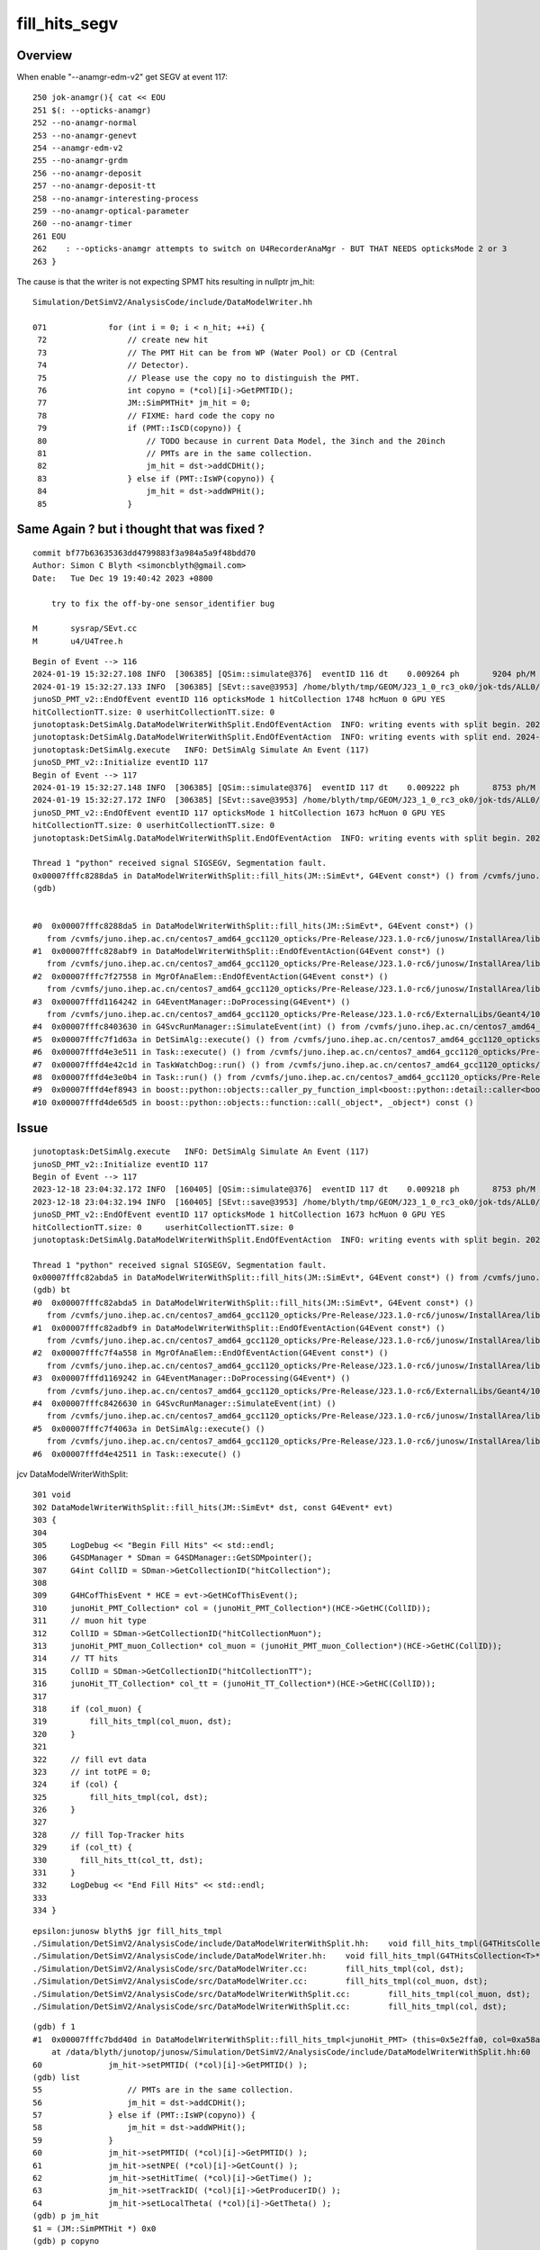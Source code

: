 fill_hits_segv
=================


Overview
-----------

When enable "--anamgr-edm-v2" get SEGV at event 117::

    250 jok-anamgr(){ cat << EOU
    251 $(: --opticks-anamgr)
    252 --no-anamgr-normal
    253 --no-anamgr-genevt
    254 --anamgr-edm-v2
    255 --no-anamgr-grdm
    256 --no-anamgr-deposit
    257 --no-anamgr-deposit-tt
    258 --no-anamgr-interesting-process
    259 --no-anamgr-optical-parameter
    260 --no-anamgr-timer
    261 EOU
    262    : --opticks-anamgr attempts to switch on U4RecorderAnaMgr - BUT THAT NEEDS opticksMode 2 or 3
    263 }


The cause is that the writer is not expecting SPMT hits resulting in nullptr jm_hit::

    Simulation/DetSimV2/AnalysisCode/include/DataModelWriter.hh

    071             for (int i = 0; i < n_hit; ++i) {
     72                 // create new hit
     73                 // The PMT Hit can be from WP (Water Pool) or CD (Central
     74                 // Detector). 
     75                 // Please use the copy no to distinguish the PMT.
     76                 int copyno = (*col)[i]->GetPMTID();
     77                 JM::SimPMTHit* jm_hit = 0;
     78                 // FIXME: hard code the copy no
     79                 if (PMT::IsCD(copyno)) {
     80                     // TODO because in current Data Model, the 3inch and the 20inch
     81                     // PMTs are in the same collection.
     82                     jm_hit = dst->addCDHit();
     83                 } else if (PMT::IsWP(copyno)) {
     84                     jm_hit = dst->addWPHit();
     85                 }




Same Again ? but i thought that was fixed ?
----------------------------------------------

::

    commit bf77b63635363dd4799883f3a984a5a9f48bdd70
    Author: Simon C Blyth <simoncblyth@gmail.com>
    Date:   Tue Dec 19 19:40:42 2023 +0800

        try to fix the off-by-one sensor_identifier bug

    M       sysrap/SEvt.cc
    M       u4/U4Tree.h



::

    Begin of Event --> 116
    2024-01-19 15:32:27.108 INFO  [306385] [QSim::simulate@376]  eventID 116 dt    0.009264 ph       9204 ph/M          0 ht       1748 ht/M          0 reset_ NO 
    2024-01-19 15:32:27.133 INFO  [306385] [SEvt::save@3953] /home/blyth/tmp/GEOM/J23_1_0_rc3_ok0/jok-tds/ALL0/A116 [genstep,hit]
    junoSD_PMT_v2::EndOfEvent eventID 116 opticksMode 1 hitCollection 1748 hcMuon 0 GPU YES
    hitCollectionTT.size: 0 userhitCollectionTT.size: 0
    junotoptask:DetSimAlg.DataModelWriterWithSplit.EndOfEventAction  INFO: writing events with split begin. 2024-01-19 07:32:27.134933000Z
    junotoptask:DetSimAlg.DataModelWriterWithSplit.EndOfEventAction  INFO: writing events with split end. 2024-01-19 07:32:27.137078000Z
    junotoptask:DetSimAlg.execute   INFO: DetSimAlg Simulate An Event (117) 
    junoSD_PMT_v2::Initialize eventID 117
    Begin of Event --> 117
    2024-01-19 15:32:27.148 INFO  [306385] [QSim::simulate@376]  eventID 117 dt    0.009222 ph       8753 ph/M          0 ht       1673 ht/M          0 reset_ NO 
    2024-01-19 15:32:27.172 INFO  [306385] [SEvt::save@3953] /home/blyth/tmp/GEOM/J23_1_0_rc3_ok0/jok-tds/ALL0/A117 [genstep,hit]
    junoSD_PMT_v2::EndOfEvent eventID 117 opticksMode 1 hitCollection 1673 hcMuon 0 GPU YES
    hitCollectionTT.size: 0 userhitCollectionTT.size: 0
    junotoptask:DetSimAlg.DataModelWriterWithSplit.EndOfEventAction  INFO: writing events with split begin. 2024-01-19 07:32:27.173474000Z

    Thread 1 "python" received signal SIGSEGV, Segmentation fault.
    0x00007fffc8288da5 in DataModelWriterWithSplit::fill_hits(JM::SimEvt*, G4Event const*) () from /cvmfs/juno.ihep.ac.cn/centos7_amd64_gcc1120_opticks/Pre-Release/J23.1.0-rc6/junosw/InstallArea/lib64/libAnalysisCode.so
    (gdb) 


    #0  0x00007fffc8288da5 in DataModelWriterWithSplit::fill_hits(JM::SimEvt*, G4Event const*) ()
       from /cvmfs/juno.ihep.ac.cn/centos7_amd64_gcc1120_opticks/Pre-Release/J23.1.0-rc6/junosw/InstallArea/lib64/libAnalysisCode.so
    #1  0x00007fffc828abf9 in DataModelWriterWithSplit::EndOfEventAction(G4Event const*) ()
       from /cvmfs/juno.ihep.ac.cn/centos7_amd64_gcc1120_opticks/Pre-Release/J23.1.0-rc6/junosw/InstallArea/lib64/libAnalysisCode.so
    #2  0x00007fffc7f27558 in MgrOfAnaElem::EndOfEventAction(G4Event const*) ()
       from /cvmfs/juno.ihep.ac.cn/centos7_amd64_gcc1120_opticks/Pre-Release/J23.1.0-rc6/junosw/InstallArea/lib64/libDetSimAlg.so
    #3  0x00007fffd1164242 in G4EventManager::DoProcessing(G4Event*) ()
       from /cvmfs/juno.ihep.ac.cn/centos7_amd64_gcc1120_opticks/Pre-Release/J23.1.0-rc6/ExternalLibs/Geant4/10.04.p02.juno/lib64/libG4event.so
    #4  0x00007fffc8403630 in G4SvcRunManager::SimulateEvent(int) () from /cvmfs/juno.ihep.ac.cn/centos7_amd64_gcc1120_opticks/Pre-Release/J23.1.0-rc6/junosw/InstallArea/lib64/libG4SvcLib.so
    #5  0x00007fffc7f1d63a in DetSimAlg::execute() () from /cvmfs/juno.ihep.ac.cn/centos7_amd64_gcc1120_opticks/Pre-Release/J23.1.0-rc6/junosw/InstallArea/lib64/libDetSimAlg.so
    #6  0x00007fffd4e3e511 in Task::execute() () from /cvmfs/juno.ihep.ac.cn/centos7_amd64_gcc1120_opticks/Pre-Release/J23.1.0-rc6/sniper/InstallArea/lib64/libSniperKernel.so
    #7  0x00007fffd4e42c1d in TaskWatchDog::run() () from /cvmfs/juno.ihep.ac.cn/centos7_amd64_gcc1120_opticks/Pre-Release/J23.1.0-rc6/sniper/InstallArea/lib64/libSniperKernel.so
    #8  0x00007fffd4e3e0b4 in Task::run() () from /cvmfs/juno.ihep.ac.cn/centos7_amd64_gcc1120_opticks/Pre-Release/J23.1.0-rc6/sniper/InstallArea/lib64/libSniperKernel.so
    #9  0x00007fffd4ef8943 in boost::python::objects::caller_py_function_impl<boost::python::detail::caller<bool (Task::*)(), boost::python::default_call_policies, boost::mpl::vector2<bool, Task&> > >::operator()(_object*, _object*) () from /cvmfs/juno.ihep.ac.cn/centos7_amd64_gcc1120_opticks/Pre-Release/J23.1.0-rc6/sniper/InstallArea/python/Sniper/libSniperPython.so
    #10 0x00007fffd4de65d5 in boost::python::objects::function::call(_object*, _object*) const ()





Issue
------

::

    junotoptask:DetSimAlg.execute   INFO: DetSimAlg Simulate An Event (117) 
    junoSD_PMT_v2::Initialize eventID 117
    Begin of Event --> 117
    2023-12-18 23:04:32.172 INFO  [160405] [QSim::simulate@376]  eventID 117 dt    0.009218 ph       8753 ph/M          0 ht       1673 ht/M          0 reset_ NO 
    2023-12-18 23:04:32.194 INFO  [160405] [SEvt::save@3953] /home/blyth/tmp/GEOM/J23_1_0_rc3_ok0/jok-tds/ALL0/A117 [genstep,hit]
    junoSD_PMT_v2::EndOfEvent eventID 117 opticksMode 1 hitCollection 1673 hcMuon 0 GPU YES
    hitCollectionTT.size: 0	userhitCollectionTT.size: 0
    junotoptask:DetSimAlg.DataModelWriterWithSplit.EndOfEventAction  INFO: writing events with split begin. 2023-12-18 15:04:32.196154000Z

    Thread 1 "python" received signal SIGSEGV, Segmentation fault.
    0x00007fffc82abda5 in DataModelWriterWithSplit::fill_hits(JM::SimEvt*, G4Event const*) () from /cvmfs/juno.ihep.ac.cn/centos7_amd64_gcc1120_opticks/Pre-Release/J23.1.0-rc6/junosw/InstallArea/lib64/libAnalysisCode.so
    (gdb) bt
    #0  0x00007fffc82abda5 in DataModelWriterWithSplit::fill_hits(JM::SimEvt*, G4Event const*) ()
       from /cvmfs/juno.ihep.ac.cn/centos7_amd64_gcc1120_opticks/Pre-Release/J23.1.0-rc6/junosw/InstallArea/lib64/libAnalysisCode.so
    #1  0x00007fffc82adbf9 in DataModelWriterWithSplit::EndOfEventAction(G4Event const*) ()
       from /cvmfs/juno.ihep.ac.cn/centos7_amd64_gcc1120_opticks/Pre-Release/J23.1.0-rc6/junosw/InstallArea/lib64/libAnalysisCode.so
    #2  0x00007fffc7f4a558 in MgrOfAnaElem::EndOfEventAction(G4Event const*) ()
       from /cvmfs/juno.ihep.ac.cn/centos7_amd64_gcc1120_opticks/Pre-Release/J23.1.0-rc6/junosw/InstallArea/lib64/libDetSimAlg.so
    #3  0x00007fffd1169242 in G4EventManager::DoProcessing(G4Event*) ()
       from /cvmfs/juno.ihep.ac.cn/centos7_amd64_gcc1120_opticks/Pre-Release/J23.1.0-rc6/ExternalLibs/Geant4/10.04.p02.juno/lib64/libG4event.so
    #4  0x00007fffc8426630 in G4SvcRunManager::SimulateEvent(int) ()
       from /cvmfs/juno.ihep.ac.cn/centos7_amd64_gcc1120_opticks/Pre-Release/J23.1.0-rc6/junosw/InstallArea/lib64/libG4SvcLib.so
    #5  0x00007fffc7f4063a in DetSimAlg::execute() ()
       from /cvmfs/juno.ihep.ac.cn/centos7_amd64_gcc1120_opticks/Pre-Release/J23.1.0-rc6/junosw/InstallArea/lib64/libDetSimAlg.so
    #6  0x00007fffd4e42511 in Task::execute() ()



jcv DataModelWriterWithSplit::

    301 void
    302 DataModelWriterWithSplit::fill_hits(JM::SimEvt* dst, const G4Event* evt)
    303 {
    304 
    305     LogDebug << "Begin Fill Hits" << std::endl;
    306     G4SDManager * SDman = G4SDManager::GetSDMpointer();
    307     G4int CollID = SDman->GetCollectionID("hitCollection");
    308 
    309     G4HCofThisEvent * HCE = evt->GetHCofThisEvent();
    310     junoHit_PMT_Collection* col = (junoHit_PMT_Collection*)(HCE->GetHC(CollID));
    311     // muon hit type
    312     CollID = SDman->GetCollectionID("hitCollectionMuon");
    313     junoHit_PMT_muon_Collection* col_muon = (junoHit_PMT_muon_Collection*)(HCE->GetHC(CollID));
    314     // TT hits
    315     CollID = SDman->GetCollectionID("hitCollectionTT");
    316     junoHit_TT_Collection* col_tt = (junoHit_TT_Collection*)(HCE->GetHC(CollID));
    317 
    318     if (col_muon) {
    319         fill_hits_tmpl(col_muon, dst);
    320     }
    321 
    322     // fill evt data
    323     // int totPE = 0;
    324     if (col) {
    325         fill_hits_tmpl(col, dst);
    326     }
    327 
    328     // fill Top-Tracker hits
    329     if (col_tt) {
    330       fill_hits_tt(col_tt, dst);
    331     }
    332     LogDebug << "End Fill Hits" << std::endl;
    333 
    334 }


::

    epsilon:junosw blyth$ jgr fill_hits_tmpl
    ./Simulation/DetSimV2/AnalysisCode/include/DataModelWriterWithSplit.hh:    void fill_hits_tmpl(G4THitsCollection<T>* col, JM::SimEvt* dst) {
    ./Simulation/DetSimV2/AnalysisCode/include/DataModelWriter.hh:    void fill_hits_tmpl(G4THitsCollection<T>* col, JM::SimEvt* dst) {
    ./Simulation/DetSimV2/AnalysisCode/src/DataModelWriter.cc:        fill_hits_tmpl(col, dst);
    ./Simulation/DetSimV2/AnalysisCode/src/DataModelWriter.cc:        fill_hits_tmpl(col_muon, dst);
    ./Simulation/DetSimV2/AnalysisCode/src/DataModelWriterWithSplit.cc:        fill_hits_tmpl(col_muon, dst);
    ./Simulation/DetSimV2/AnalysisCode/src/DataModelWriterWithSplit.cc:        fill_hits_tmpl(col, dst);


::

    (gdb) f 1
    #1  0x00007fffc7bdd40d in DataModelWriterWithSplit::fill_hits_tmpl<junoHit_PMT> (this=0x5e2ffa0, col=0xa58ae038, dst=0xc1aa9d90)
        at /data/blyth/junotop/junosw/Simulation/DetSimV2/AnalysisCode/include/DataModelWriterWithSplit.hh:60
    60	            jm_hit->setPMTID( (*col)[i]->GetPMTID() );
    (gdb) list
    55	                // PMTs are in the same collection.
    56	                jm_hit = dst->addCDHit();
    57	            } else if (PMT::IsWP(copyno)) {
    58	                jm_hit = dst->addWPHit();
    59	            }
    60	            jm_hit->setPMTID( (*col)[i]->GetPMTID() );
    61	            jm_hit->setNPE( (*col)[i]->GetCount() );
    62	            jm_hit->setHitTime( (*col)[i]->GetTime() );
    63	            jm_hit->setTrackID( (*col)[i]->GetProducerID() );
    64	            jm_hit->setLocalTheta( (*col)[i]->GetTheta() );
    (gdb) p jm_hit 
    $1 = (JM::SimPMTHit *) 0x0
    (gdb) p copyno
    $2 = 325600
    (gdb) 



sensor_identifier OFF BY ONE ? 
---------------------------------

::

    375     /**
    376     sqat4::setIdentity
    377     -------------------
    378 
    379     Canonical usage from CSGFoundry::addInstance  where sensor_identifier gets +1 
    380     with 0 meaning not a sensor. 
    381     **/
    382 
    383     QAT4_METHOD void setIdentity(int ins_idx, int gas_idx, int sensor_identifier_1, int sensor_index )
    384     {
    385         assert( sensor_identifier_1 >= 0 );
    386 
    387         q0.i.w = ins_idx ;             // formerly unsigned and "+ 1"
    388         q1.i.w = gas_idx ;
    389         q2.i.w = sensor_identifier_1 ;   // now +1 with 0 meaning not-a-sensor 
    390         q3.i.w = sensor_index ;
    391     }


::

    1888 /**
    1889 CSGFoundry::addInstance
    1890 ------------------------
    1891 
    1892 Used from CSGCopy::copy/CSGCopy::copySolidInstances 
    1893 when copying a loaded CSGFoundry to apply a selection
    1894 
    1895 stree.h/snode.h uses sensor_identifier -1 to indicate not-a-sensor, but 
    1896 that is not convenient on GPU due to OptixInstance.instanceId limits.
    1897 Hence here make transition by adding 1 and treating 0 as not-a-sensor. 
    1898 
    1899 **/
    1900 
    1901 void CSGFoundry::addInstance(const float* tr16, int gas_idx, int sensor_identifier, int sensor_index, bool firstcall )
    1902 {
    1903     int sensor_identifier_u = 0 ;
    1904 
    1905     if( firstcall )
    1906     {
    1907         assert( sensor_identifier >= -1 );
    1908         sensor_identifier_u = sensor_identifier + 1 ;
    1909     }
    1910     else
    1911     {
    1912         assert( sensor_identifier >= 0 );
    1913         sensor_identifier_u = sensor_identifier  ;
    1914     }
    1915     assert( sensor_identifier_u >= 0 );
    1916 
    1917 
    1918     qat4 instance(tr16) ;  // identity matrix if tr16 is nullptr 
    1919     int ins_idx = int(inst.size()) ;
    1920 
    1921     instance.setIdentity( ins_idx, gas_idx, sensor_identifier_u, sensor_index );
    1922 
    1923     LOG(debug)
    1924         << " firstcall " << ( firstcall ? "YES" : "NO " )
    1925         << " ins_idx " << ins_idx

::

    367 inline void sframe::set_identity(int ins, int gas, int sensor_identifier, int sensor_index ) // formerly set_ins_gas_ias
    368 {
    369     aux.q0.i.x = ins ;
    370     aux.q0.i.y = gas ;
    371     aux.q0.i.z = sensor_identifier ;
    372     aux.q0.i.w = sensor_index  ;
    373 }
    374 inline int sframe::ins() const { return aux.q0.i.x ; }
    375 inline int sframe::gas() const { return aux.q0.i.y ; }
    376 inline int sframe::sensor_identifier() const { return aux.q0.i.z ; }
    377 inline int sframe::sensor_index() const {      return aux.q0.i.w ; }
    378 


::

    057 inline void U4HitGet::FromEvt(U4Hit& hit, unsigned idx, int eidx )
     58 {
     59     sphoton global ;
     60     sphoton local ;
     61 
     62     SEvt* sev = SEvt::Get(eidx);
     63     sev->getHit( global, idx);
     64 
     65     sphit ht ;  // extra hit info : iindex, sensor_identifier, sensor_index
     66     sev->getLocalHit( ht, local,  idx);
     67 
     68     ConvertFromPhoton(hit, global, local, ht );
     69 }
     70 

::

    4216 void SEvt::getLocalHit(sphit& ht, sphoton& lp, unsigned idx) const
    4217 {
    4218     getHit(lp, idx);   // copy *idx* hit from NP array into sphoton& lp struct 
    4219 
    4220     sframe fr ;
    4221     getPhotonFrame(fr, lp);
    4222     fr.transform_w2m(lp);
    4223 
    4224     ht.iindex = fr.inst() ;
    4225     ht.sensor_identifier = fr.sensor_identifier();
    4226     ht.sensor_index = fr.sensor_index();
    4227 }




::

    399 /**
    400 CSGImport::importInst
    401 ---------------------------
    402 
    403 The CSGFoundry calls should parallel CSG_GGeo_Convert::addInstances
    404 the source is the stree instead of GGeo/GMergedMesh etc..
    405 
    406 **/
    407 
    408 void CSGImport::importInst()
    409 {
    410     fd->addInstanceVector( st->inst_f4 );
    411 }


::

    1935 /**
    1936 CSGFoundry::addInstanceVector
    1937 ------------------------------
    1938 
    1939 stree.h/snode.h uses sensor_identifier -1 to indicate not-a-sensor, but 
    1940 that is not convenient on GPU due to OptixInstance.instanceId limits.
    1941 Hence here make transition by adding 1 and treating 0 as not-a-sensor, 
    1942 with the sqat4::incrementSensorIdentifier method
    1943 
    1944 **/
    1945 
    1946 void CSGFoundry::addInstanceVector( const std::vector<glm::tmat4x4<float>>& v_inst_f4 )
    1947 {
    1948     assert( inst.size() == 0 );
    1949     int num_inst = v_inst_f4.size() ;
    1950 
    1951     for(int i=0 ; i < num_inst ; i++)
    1952     {
    1953         const glm::tmat4x4<float>& inst_f4 = v_inst_f4[i] ;
    1954         const float* tr16 = glm::value_ptr(inst_f4) ;
    1955         qat4 instance(tr16) ;
    1956         instance.incrementSensorIdentifier() ; // GPU side needs 0 to mean "not-a-sensor"
    1957         inst.push_back( instance );
    1958     }
    1959 }
    1960 



